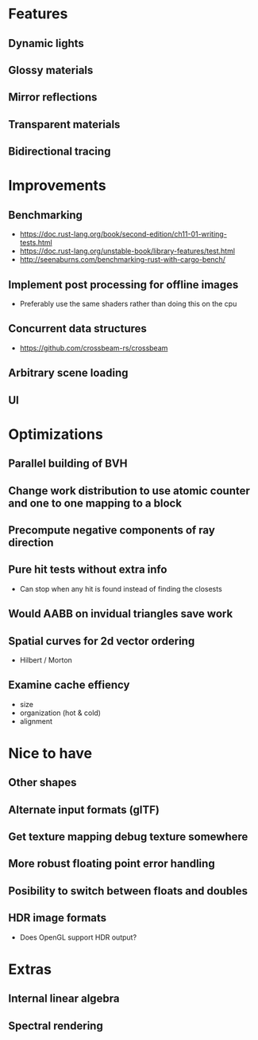 * Features
** Dynamic lights
** Glossy materials
** Mirror reflections
** Transparent materials
** Bidirectional tracing
* Improvements
** Benchmarking
    * https://doc.rust-lang.org/book/second-edition/ch11-01-writing-tests.html
    * https://doc.rust-lang.org/unstable-book/library-features/test.html
    * http://seenaburns.com/benchmarking-rust-with-cargo-bench/
** Implement post processing for offline images
  * Preferably use the same shaders rather than doing this on the cpu
** Concurrent data structures
  * https://github.com/crossbeam-rs/crossbeam
** Arbitrary scene loading
** UI
* Optimizations
** Parallel building of BVH
** Change work distribution to use atomic counter and one to one mapping to a block
** Precompute negative components of ray direction
** Pure hit tests without extra info
  * Can stop when any hit is found instead of finding the closests
** Would AABB on invidual triangles save work
** Spatial curves for 2d vector ordering
  * Hilbert / Morton
** Examine cache effiency
  * size
  * organization (hot & cold)
  * alignment
* Nice to have
** Other shapes
** Alternate input formats (glTF)
** Get texture mapping debug texture somewhere
** More robust floating point error handling
** Posibility to switch between floats and doubles
** HDR image formats
  * Does OpenGL support HDR output?
* Extras
** Internal linear algebra
** Spectral rendering
